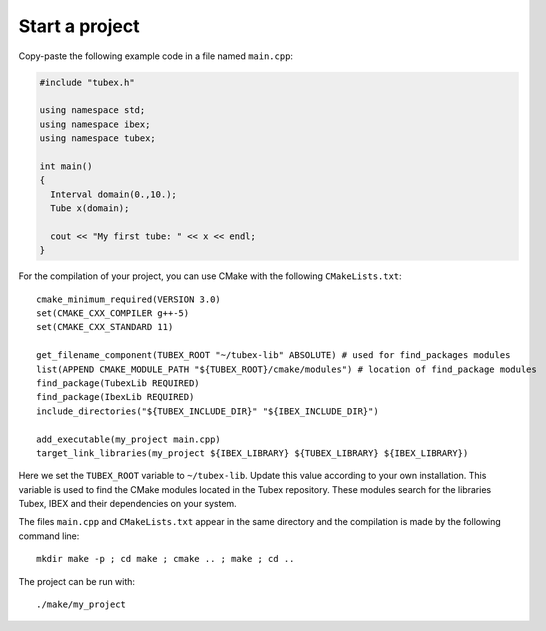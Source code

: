 Start a project
===============

Copy-paste the following example code in a file named ``main.cpp``:

.. code-block:: c++

  #include "tubex.h"
  
  using namespace std;
  using namespace ibex;
  using namespace tubex;
  
  int main()
  {
    Interval domain(0.,10.);
    Tube x(domain);
  
    cout << "My first tube: " << x << endl;
  }

For the compilation of your project, you can use CMake with the following ``CMakeLists.txt``::

  cmake_minimum_required(VERSION 3.0)
  set(CMAKE_CXX_COMPILER g++-5)
  set(CMAKE_CXX_STANDARD 11)
  
  get_filename_component(TUBEX_ROOT "~/tubex-lib" ABSOLUTE) # used for find_packages modules
  list(APPEND CMAKE_MODULE_PATH "${TUBEX_ROOT}/cmake/modules") # location of find_package modules
  find_package(TubexLib REQUIRED)
  find_package(IbexLib REQUIRED)
  include_directories("${TUBEX_INCLUDE_DIR}" "${IBEX_INCLUDE_DIR}")
  
  add_executable(my_project main.cpp)
  target_link_libraries(my_project ${IBEX_LIBRARY} ${TUBEX_LIBRARY} ${IBEX_LIBRARY})

Here we set the ``TUBEX_ROOT`` variable to ``~/tubex-lib``. Update this value according to your own installation. This variable is used to find the CMake modules located in the Tubex repository. These modules search for the libraries Tubex, IBEX and their dependencies on your system.

The files ``main.cpp`` and ``CMakeLists.txt`` appear in the same directory and the compilation is made by the following command line::

  mkdir make -p ; cd make ; cmake .. ; make ; cd ..

The project can be run with::

  ./make/my_project